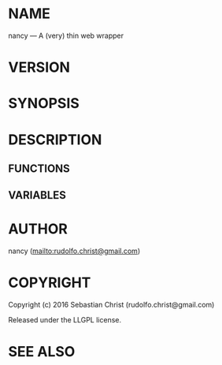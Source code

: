 #+STARTUP: showall
#+OPTIONS: toc:nil

* NAME

nancy --- A (very) thin web wrapper

* VERSION

#+BEGIN_SRC lisp :exports results
(format nil "Version ~A"
        (asdf:component-version (asdf:find-system :nancy)))
#+END_SRC

* SYNOPSIS

* DESCRIPTION

** FUNCTIONS

** VARIABLES

* AUTHOR

nancy ([[mailto:rudolfo.christ@gmail.com]])

* COPYRIGHT

Copyright (c) 2016 Sebastian Christ (rudolfo.christ@gmail.com)

Released under the LLGPL license.

* SEE ALSO
